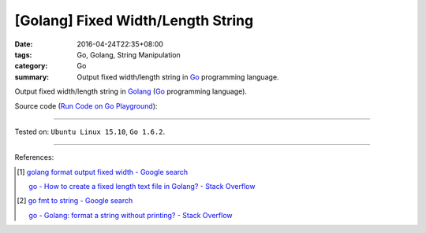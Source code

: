[Golang] Fixed Width/Length String
##################################

:date: 2016-04-24T22:35+08:00
:tags: Go, Golang, String Manipulation
:category: Go
:summary: Output fixed width/length string in Go_ programming language.


Output fixed width/length string in Golang_ (Go_ programming language).

Source code
(`Run Code on Go Playground <https://play.golang.org/p/huwSPXYn7a>`_):

.. show_github_file:: siongui userpages content/code/go-fixed-width-string/fixedwidth.go

.. show_github_file:: siongui userpages content/code/go-fixed-width-string/fixedwidth_test.go


----

Tested on: ``Ubuntu Linux 15.10``, ``Go 1.6.2``.

----

References:

.. [1] `golang format output fixed width - Google search <https://www.google.com/search?q=golang+format+output+fixed+width>`_

       `go - How to create a fixed length text file in Golang? - Stack Overflow <http://stackoverflow.com/questions/25136415/how-to-create-a-fixed-length-text-file-in-golang>`_

.. [2] `go fmt to string - Google search <https://www.google.com/search?q=go+fmt+to+string>`_

       `go - Golang: format a string without printing? - Stack Overflow <http://stackoverflow.com/questions/11123865/golang-format-a-string-without-printing>`_


.. _Go: https://golang.org/
.. _Golang: https://golang.org/
